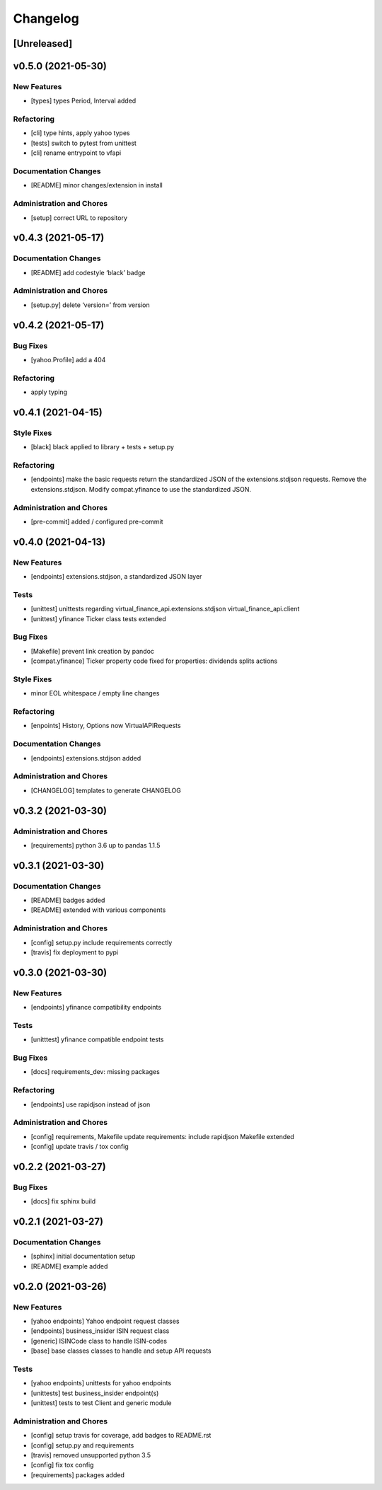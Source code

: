 Changelog
=========

[Unreleased]
------------

v0.5.0 (2021-05-30)
-------------------

New Features
~~~~~~~~~~~~

-  [types] types Period, Interval added

Refactoring
~~~~~~~~~~~

-  [cli] type hints, apply yahoo types

-  [tests] switch to pytest from unittest

-  [cli] rename entrypoint to vfapi

Documentation Changes
~~~~~~~~~~~~~~~~~~~~~

-  [README] minor changes/extension in install

Administration and Chores
~~~~~~~~~~~~~~~~~~~~~~~~~

-  [setup] correct URL to repository

v0.4.3 (2021-05-17)
-------------------

Documentation Changes
~~~~~~~~~~~~~~~~~~~~~

-  [README] add codestyle ‘black’ badge

Administration and Chores
~~~~~~~~~~~~~~~~~~~~~~~~~

-  [setup.py] delete ‘version=’ from version

v0.4.2 (2021-05-17)
-------------------

Bug Fixes
~~~~~~~~~

-  [yahoo.Profile] add a 404

Refactoring
~~~~~~~~~~~

-  apply typing

v0.4.1 (2021-04-15)
-------------------

Style Fixes
~~~~~~~~~~~

-  [black] black applied to library + tests + setup.py

Refactoring
~~~~~~~~~~~

-  [endpoints] make the basic requests return the standardized JSON of
   the extensions.stdjson requests. Remove the extensions.stdjson.
   Modify compat.yfinance to use the standardized JSON.

Administration and Chores
~~~~~~~~~~~~~~~~~~~~~~~~~

-  [pre-commit] added / configured pre-commit

v0.4.0 (2021-04-13)
-------------------

New Features
~~~~~~~~~~~~

-  [endpoints] extensions.stdjson, a standardized JSON layer

Tests
~~~~~

-  [unittest] unittests regarding virtual_finance_api.extensions.stdjson
   virtual_finance_api.client

-  [unittest] yfinance Ticker class tests extended

Bug Fixes
~~~~~~~~~

-  [Makefile] prevent link creation by pandoc

-  [compat.yfinance] Ticker property code fixed for properties:
   dividends splits actions

Style Fixes
~~~~~~~~~~~

-  minor EOL whitespace / empty line changes

Refactoring
~~~~~~~~~~~

-  [enpoints] History, Options now VirtualAPIRequests

Documentation Changes
~~~~~~~~~~~~~~~~~~~~~

-  [endpoints] extensions.stdjson added

Administration and Chores
~~~~~~~~~~~~~~~~~~~~~~~~~

-  [CHANGELOG] templates to generate CHANGELOG

v0.3.2 (2021-03-30)
-------------------

Administration and Chores
~~~~~~~~~~~~~~~~~~~~~~~~~

-  [requirements] python 3.6 up to pandas 1.1.5

v0.3.1 (2021-03-30)
-------------------

Documentation Changes
~~~~~~~~~~~~~~~~~~~~~

-  [README] badges added

-  [README] extended with various components

Administration and Chores
~~~~~~~~~~~~~~~~~~~~~~~~~

-  [config] setup.py include requirements correctly

-  [travis] fix deployment to pypi

v0.3.0 (2021-03-30)
-------------------

New Features
~~~~~~~~~~~~

-  [endpoints] yfinance compatibility endpoints

Tests
~~~~~

-  [unitttest] yfinance compatible endpoint tests

Bug Fixes
~~~~~~~~~

-  [docs] requirements_dev: missing packages

Refactoring
~~~~~~~~~~~

-  [endpoints] use rapidjson instead of json

Administration and Chores
~~~~~~~~~~~~~~~~~~~~~~~~~

-  [config] requirements, Makefile update requirements: include
   rapidjson Makefile extended

-  [config] update travis / tox config

v0.2.2 (2021-03-27)
-------------------

Bug Fixes
~~~~~~~~~

-  [docs] fix sphinx build

v0.2.1 (2021-03-27)
-------------------

Documentation Changes
~~~~~~~~~~~~~~~~~~~~~

-  [sphinx] initial documentation setup

-  [README] example added

v0.2.0 (2021-03-26)
-------------------

New Features
~~~~~~~~~~~~

-  [yahoo endpoints] Yahoo endpoint request classes

-  [endpoints] business_insider ISIN request class

-  [generic] ISINCode class to handle ISIN-codes

-  [base] base classes classes to handle and setup API requests

Tests
~~~~~

-  [yahoo endpoints] unittests for yahoo endpoints

-  [unittests] test business_insider endpoint(s)

-  [unittest] tests to test Client and generic module

Administration and Chores
~~~~~~~~~~~~~~~~~~~~~~~~~

-  [config] setup travis for coverage, add badges to README.rst

-  [config] setup.py and requirements

-  [travis] removed unsupported python 3.5

-  [config] fix tox config

-  [requirements] packages added

